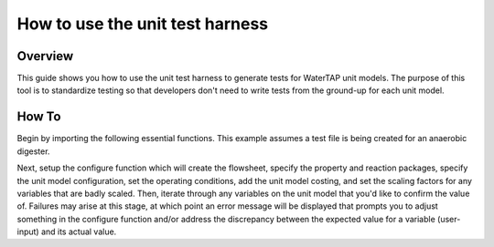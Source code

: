 .. _how_to_use_unit_test_harness:

How to use the unit test harness
================================

Overview
--------

This guide shows you how to use the unit test harness to generate tests for WaterTAP unit models. The purpose of this
tool is to standardize testing so that developers don't need to write tests from the ground-up for each unit model.

How To
------

Begin by importing the following essential functions. This example
assumes a test file is being created for an anaerobic digester.

.. testsetup::

    # quiet idaes logs
    import idaes.logger as idaeslogger
    idaeslogger.getLogger('ideas.core').setLevel('CRITICAL')
    idaeslogger.getLogger('ideas.core.util.scaling').setLevel('CRITICAL')
    idaeslogger.getLogger('idaes.init').setLevel('CRITICAL')

.. testcode::

    import pytest

    from pyomo.environ import ConcreteModel

    from idaes.core import FlowsheetBlock, UnitModelCostingBlock
    from idaes.core.solvers import get_solver
    import idaes.core.util.scaling as iscale

    from watertap.costing import WaterTAPCosting

    # The following imports are unit-model specific
    from watertap.unit_models.anaerobic_digester import AD
    from watertap.property_models.anaerobic_digestion.adm1_properties import ADM1ParameterBlock
    from watertap.property_models.anaerobic_digestion.adm1_properties_vapor import ADM1_vaporParameterBlock
    from watertap.property_models.anaerobic_digestion.adm1_reactions import ADM1ReactionParameterBlock
    from watertap.unit_models.tests.unit_test_harness import UnitTestHarness

    # Get the default solver for testing
    solver = get_solver()

Next, setup the configure function which will create the flowsheet, specify the property and reaction packages,
specify the unit model configuration, set the operating conditions, add the unit model costing, and
set the scaling factors for any variables that are badly scaled. Then, iterate through any variables on the unit model that you'd like to confirm the value of.
Failures may arise at this stage, at which point an error message will be displayed that prompts you
to adjust something in the configure function and/or address the discrepancy between the
expected value for a variable (user-input) and its actual value.

.. testcode::

    class TestUnitDefault(UnitTestHarness):
        @pytest.mark.unit
        def configure(self):
            # Create the ConcreteModel and FlowsheetBlock
            m = ConcreteModel()
            m.fs = FlowsheetBlock(dynamic=False)

            # Set up the property package and a reaction package, if relevant
            m.fs.props = ADM1ParameterBlock()
            m.fs.props_vap = ADM1_vaporParameterBlock()
            m.fs.rxn_props = ADM1ReactionParameterBlock(property_package=m.fs.props)

            # Create the unit model and specify configration options
            m.fs.unit = AD(
                liquid_property_package=m.fs.props,
                vapor_property_package=m.fs.props_vap,
                reaction_package=m.fs.rxn_props,
                has_heat_transfer=True,
                has_pressure_change=False,
            )

            # Set the operating conditions
            m.fs.unit.inlet.flow_vol.fix(170 / 24 / 3600)
            m.fs.unit.inlet.temperature.fix(308.15)
            m.fs.unit.inlet.pressure.fix(101325)

            m.fs.unit.inlet.conc_mass_comp[0, "S_su"].fix(0.01)
            m.fs.unit.inlet.conc_mass_comp[0, "S_aa"].fix(0.001)
            m.fs.unit.inlet.conc_mass_comp[0, "S_fa"].fix(0.001)
            m.fs.unit.inlet.conc_mass_comp[0, "S_va"].fix(0.001)
            m.fs.unit.inlet.conc_mass_comp[0, "S_bu"].fix(0.001)
            m.fs.unit.inlet.conc_mass_comp[0, "S_pro"].fix(0.001)
            m.fs.unit.inlet.conc_mass_comp[0, "S_ac"].fix(0.001)
            m.fs.unit.inlet.conc_mass_comp[0, "S_h2"].fix(1e-8)
            m.fs.unit.inlet.conc_mass_comp[0, "S_ch4"].fix(1e-5)
            m.fs.unit.inlet.conc_mass_comp[0, "S_IC"].fix(0.48)
            m.fs.unit.inlet.conc_mass_comp[0, "S_IN"].fix(0.14)
            m.fs.unit.inlet.conc_mass_comp[0, "S_I"].fix(0.02)

            m.fs.unit.inlet.conc_mass_comp[0, "X_c"].fix(2)
            m.fs.unit.inlet.conc_mass_comp[0, "X_ch"].fix(5)
            m.fs.unit.inlet.conc_mass_comp[0, "X_pr"].fix(20)
            m.fs.unit.inlet.conc_mass_comp[0, "X_li"].fix(5)
            m.fs.unit.inlet.conc_mass_comp[0, "X_su"].fix(0.0)
            m.fs.unit.inlet.conc_mass_comp[0, "X_aa"].fix(0.010)
            m.fs.unit.inlet.conc_mass_comp[0, "X_fa"].fix(0.010)
            m.fs.unit.inlet.conc_mass_comp[0, "X_c4"].fix(0.010)
            m.fs.unit.inlet.conc_mass_comp[0, "X_pro"].fix(0.010)
            m.fs.unit.inlet.conc_mass_comp[0, "X_ac"].fix(0.010)
            m.fs.unit.inlet.conc_mass_comp[0, "X_h2"].fix(0.010)
            m.fs.unit.inlet.conc_mass_comp[0, "X_I"].fix(25)

            m.fs.unit.inlet.cations[0].fix(0.04)
            m.fs.unit.inlet.anions[0].fix(0.02)

            m.fs.unit.volume_liquid.fix(3400)
            m.fs.unit.volume_vapor.fix(300)
            m.fs.unit.liquid_outlet.temperature.fix(308.15)

            # Add unit model costing
            m.fs.costing = WaterTAPCosting()

            m.fs.unit.costing = UnitModelCostingBlock(flowsheet_costing_block=m.fs.costing)
            m.fs.costing.cost_process()

            # Set scaling factors for badly scaled variables
            iscale.set_scaling_factor(
            m.fs.unit.liquid_phase.mass_transfer_term[0, "Liq", "S_h2"], 1e7
            )
            iscale.set_scaling_factor(m.fs.unit.costing.capital_cost, 1e-6)

            # Specify the unit model being tested
            self.unit_model_block = m.fs.unit

            # Check the expected unit model outputs
            self.unit_solutions[m.fs.unit.liquid_outlet.pressure[0]] = 101325
            self.unit_solutions[m.fs.unit.liquid_outlet.temperature[0]] = 308.15
            self.unit_solutions[
                m.fs.unit.liquid_outlet.conc_mass_comp[0, "S_I"]
            ] = 0.3287724
            self.unit_solutions[
                m.fs.unit.liquid_outlet.conc_mass_comp[0, "S_aa"]
            ] = 0.00531408
            self.unit_solutions[
                m.fs.unit.liquid_outlet.conc_mass_comp[0, "S_ac"]
            ] = 0.1977833
            self.unit_solutions[
                m.fs.unit.liquid_outlet.conc_mass_comp[0, "S_bu"]
            ] = 0.0132484
            self.unit_solutions[
                m.fs.unit.liquid_outlet.conc_mass_comp[0, "S_ch4"]
            ] = 0.0549707
            self.unit_solutions[
                m.fs.unit.liquid_outlet.conc_mass_comp[0, "S_fa"]
            ] = 0.0986058
            self.unit_solutions[
                m.fs.unit.liquid_outlet.conc_mass_comp[0, "S_h2"]
            ] = 2.35916e-07
            self.unit_solutions[
                m.fs.unit.liquid_outlet.conc_mass_comp[0, "S_pro"]
            ] = 0.0157813
            self.unit_solutions[
                m.fs.unit.liquid_outlet.conc_mass_comp[0, "S_su"]
            ] = 0.01195333
            self.unit_solutions[
                m.fs.unit.liquid_outlet.conc_mass_comp[0, "S_va"]
            ] = 0.011622969
            self.unit_solutions[m.fs.unit.liquid_outlet.conc_mass_comp[0, "X_I"]] = 25.6217
            self.unit_solutions[
                m.fs.unit.liquid_outlet.conc_mass_comp[0, "X_aa"]
            ] = 1.1793147
            self.unit_solutions[
                m.fs.unit.liquid_outlet.conc_mass_comp[0, "X_ac"]
            ] = 0.760653
            self.unit_solutions[m.fs.unit.liquid_outlet.conc_mass_comp[0, "X_c"]] = 0.308718
            self.unit_solutions[
                m.fs.unit.liquid_outlet.conc_mass_comp[0, "X_c4"]
            ] = 0.431974
            self.unit_solutions[
                m.fs.unit.liquid_outlet.conc_mass_comp[0, "X_ch"]
            ] = 0.027947465
            self.unit_solutions[
                m.fs.unit.liquid_outlet.conc_mass_comp[0, "X_fa"]
            ] = 0.2430681
            self.unit_solutions[
                m.fs.unit.liquid_outlet.conc_mass_comp[0, "X_h2"]
            ] = 0.3170629
            self.unit_solutions[
                m.fs.unit.liquid_outlet.conc_mass_comp[0, "X_li"]
            ] = 0.0294834
            self.unit_solutions[
                m.fs.unit.liquid_outlet.conc_mass_comp[0, "X_pr"]
            ] = 0.102574392
            self.unit_solutions[
                m.fs.unit.liquid_outlet.conc_mass_comp[0, "X_pro"]
            ] = 0.137323
            self.unit_solutions[
                m.fs.unit.liquid_outlet.conc_mass_comp[0, "X_su"]
            ] = 0.420219
            self.unit_solutions[
                m.fs.unit.liquid_outlet.conc_mass_comp[0, "S_IC"]
            ] = 1.8320212
            self.unit_solutions[
                m.fs.unit.liquid_outlet.conc_mass_comp[0, "S_IN"]
            ] = 1.8235307
            self.unit_solutions[m.fs.unit.liquid_outlet.anions[0]] = 0.0200033
            self.unit_solutions[m.fs.unit.liquid_outlet.cations[0]] = 0.0400066
            self.unit_solutions[m.fs.unit.vapor_outlet.pressure[0]] = 106659.5225
            self.unit_solutions[m.fs.unit.vapor_outlet.temperature[0]] = 308.15
            self.unit_solutions[m.fs.unit.vapor_outlet.flow_vol[0]] = 0.03249637
            self.unit_solutions[
                m.fs.unit.vapor_outlet.conc_mass_comp[0, "S_ch4"]
            ] = 1.6216465
            self.unit_solutions[
                m.fs.unit.vapor_outlet.conc_mass_comp[0, "S_co2"]
            ] = 0.169417
            self.unit_solutions[m.fs.unit.KH_co2[0]] = 0.02714666
            self.unit_solutions[m.fs.unit.KH_ch4[0]] = 0.001161902
            self.unit_solutions[m.fs.unit.KH_h2[0]] = 0.0007384652
            self.unit_solutions[m.fs.unit.electricity_consumption[0]] = 23.7291667
            self.unit_solutions[m.fs.unit.hydraulic_retention_time[0]] = 1880470.588
            self.unit_solutions[m.fs.unit.costing.capital_cost] = 2166581.415

